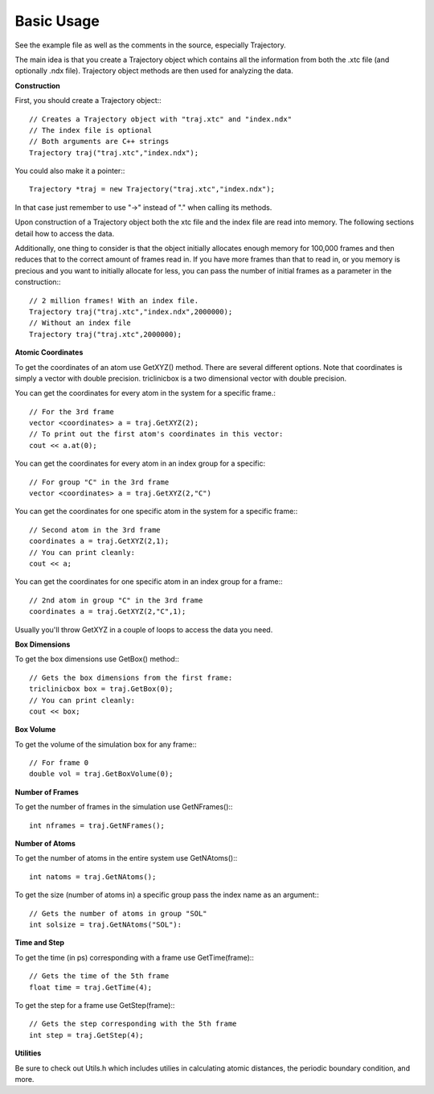 Basic Usage
===========

.. highlight:: cpp

See the example file as well as the comments in the source, especially
Trajectory.

The main idea is that you create a Trajectory object which contains all the
information from both the .xtc file (and optionally .ndx file). Trajectory
object methods are then used for analyzing the data.

**Construction**

First, you should create a Trajectory object:::

    // Creates a Trajectory object with "traj.xtc" and "index.ndx"
    // The index file is optional
    // Both arguments are C++ strings
    Trajectory traj("traj.xtc","index.ndx");

You could also make it a pointer:::

    Trajectory *traj = new Trajectory("traj.xtc","index.ndx");

In that case just remember to use "->" instead of "." when calling its methods.

Upon construction of a Trajectory object both the xtc file and the index file
are read into memory. The following sections detail how to access the data.

Additionally, one thing to consider is that the object initially allocates
enough memory for 100,000 frames and then reduces that to the correct amount of
frames read in. If you have more frames than that to read in, or you memory is
precious and you want to initially allocate for less, you can pass the number of
initial frames as a parameter in the construction:::

    // 2 million frames! With an index file.
    Trajectory traj("traj.xtc","index.ndx",2000000);
    // Without an index file
    Trajectory traj("traj.xtc",2000000);

**Atomic Coordinates**

To get the coordinates of an atom use GetXYZ() method. There are several
different options. Note that coordinates is simply a vector with double
precision. triclinicbox is a two dimensional vector with double precision.

You can get the coordinates for every atom in the system for a specific frame.::

    // For the 3rd frame
    vector <coordinates> a = traj.GetXYZ(2);
    // To print out the first atom's coordinates in this vector:
    cout << a.at(0);

You can get the coordinates for every atom in an index group for a specific::

    // For group "C" in the 3rd frame
    vector <coordinates> a = traj.GetXYZ(2,"C")

You can get the coordinates for one specific atom in the system for a specific
frame:::

    // Second atom in the 3rd frame
    coordinates a = traj.GetXYZ(2,1);
    // You can print cleanly:
    cout << a;

You can get the coordinates for one specific atom in an index group for a
frame:::

    // 2nd atom in group "C" in the 3rd frame
    coordinates a = traj.GetXYZ(2,"C",1);

Usually you'll throw GetXYZ in a couple of loops to access the data you need.

**Box Dimensions**

To get the box dimensions use GetBox() method:::

    // Gets the box dimensions from the first frame:
    triclinicbox box = traj.GetBox(0);
    // You can print cleanly:
    cout << box;

**Box Volume**

To get the volume of the simulation box for any frame:::

    // For frame 0
    double vol = traj.GetBoxVolume(0);

**Number of Frames**

To get the number of frames in the simulation use GetNFrames():::

    int nframes = traj.GetNFrames();

**Number of Atoms**

To get the number of atoms in the entire system use GetNAtoms():::

    int natoms = traj.GetNAtoms();

To get the size (number of atoms in) a specific group pass the index name as an
argument:::

    // Gets the number of atoms in group "SOL"
    int solsize = traj.GetNAtoms("SOL"):

**Time and Step**

To get the time (in ps) corresponding with a frame use GetTime(frame):::

    // Gets the time of the 5th frame
    float time = traj.GetTime(4);

To get the step for a frame use GetStep(frame):::

    // Gets the step corresponding with the 5th frame
    int step = traj.GetStep(4);

**Utilities**

Be sure to check out Utils.h which includes utilies in calculating atomic
distances, the periodic boundary condition, and more.


